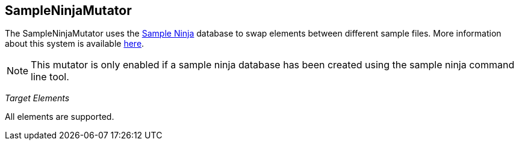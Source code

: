 [[Mutators_SampleNinjaMutator]]

== SampleNinjaMutator ==

The SampleNinjaMutator uses the xref:SampleNinja[Sample Ninja] database to swap elements between different sample files. More
information about this system is available xref:SampleNinja[here].

NOTE: This mutator is only enabled if a sample ninja database has been created using the sample ninja command line tool.

_Target Elements_

All elements are supported.

